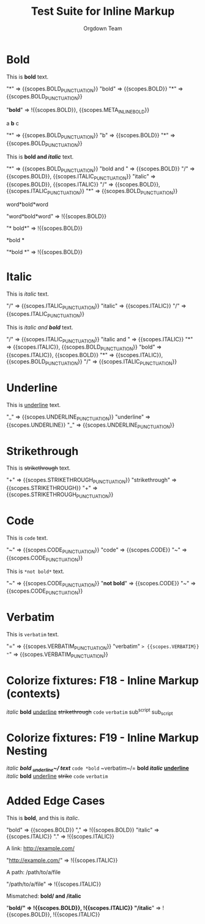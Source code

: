 #+TITLE: Test Suite for Inline Markup
#+AUTHOR: Orgdown Team

# This fixture tests basic and nested inline markup using begin/end rules.

* Bold

#+NAME: Bold: Showcase
#+BEGIN_FIXTURE
This is *bold* text.
#+END_FIXTURE

#+EXPECTED: :type scope
"*" => {{scopes.BOLD_PUNCTUATION}}
"bold" => {{scopes.BOLD}}
"*" => {{scopes.BOLD_PUNCTUATION}}
#+EXPECTED: :type scope
"*bold*" => !{{scopes.BOLD}}, {{scopes.META_INLINE_BOLD}}

#+NAME: Bold: Single character
#+BEGIN_FIXTURE
a *b* c
#+END_FIXTURE
#+EXPECTED: :type scope
"*" => {{scopes.BOLD_PUNCTUATION}}
"b" => {{scopes.BOLD}}
"*" => {{scopes.BOLD_PUNCTUATION}}

#+NAME: Bold: Nested Italic
#+BEGIN_FIXTURE
This is *bold and /italic/* text.
#+END_FIXTURE
#+EXPECTED: :type scope
"*" => {{scopes.BOLD_PUNCTUATION}}
"bold and " => {{scopes.BOLD}}
"/" => {{scopes.BOLD}}, {{scopes.ITALIC_PUNCTUATION}}
"italic" => {{scopes.BOLD}}, {{scopes.ITALIC}}
"/" => {{scopes.BOLD}}, {{scopes.ITALIC_PUNCTUATION}}
"*" => {{scopes.BOLD_PUNCTUATION}}

#+NAME: Bold: Invalid no flanking space
#+BEGIN_FIXTURE
word*bold*word
#+END_FIXTURE
#+EXPECTED: :type scope
"word*bold*word" => !{{scopes.BOLD}}

#+NAME: Bold: Invalid space after opening marker
#+BEGIN_FIXTURE
* bold*
#+END_FIXTURE
#+EXPECTED: :type scope
"* bold*" => !{{scopes.BOLD}}

#+NAME: Bold: Invalid space before closing marker
#+BEGIN_FIXTURE
*bold *
#+END_FIXTURE
#+EXPECTED: :type scope
"*bold *" => !{{scopes.BOLD}}

* Italic

#+NAME: Italic: Showcase
#+BEGIN_FIXTURE
This is /italic/ text.
#+END_FIXTURE
#+EXPECTED: :type scope
"/" => {{scopes.ITALIC_PUNCTUATION}}
"italic" => {{scopes.ITALIC}}
"/" => {{scopes.ITALIC_PUNCTUATION}}

#+NAME: Italic: Nested Bold
#+BEGIN_FIXTURE
This is /italic and *bold*/ text.
#+END_FIXTURE
#+EXPECTED: :type scope
"/" => {{scopes.ITALIC_PUNCTUATION}}
"italic and " => {{scopes.ITALIC}}
"*" => {{scopes.ITALIC}}, {{scopes.BOLD_PUNCTUATION}}
"bold" => {{scopes.ITALIC}}, {{scopes.BOLD}}
"*" => {{scopes.ITALIC}}, {{scopes.BOLD_PUNCTUATION}}
"/" => {{scopes.ITALIC_PUNCTUATION}}

* Underline

#+NAME: Underline: Showcase
#+BEGIN_FIXTURE
This is _underline_ text.
#+END_FIXTURE
#+EXPECTED: :type scope
"_" => {{scopes.UNDERLINE_PUNCTUATION}}
"underline" => {{scopes.UNDERLINE}}
"_" => {{scopes.UNDERLINE_PUNCTUATION}}

* Strikethrough

#+NAME: Strikethrough: Showcase
#+BEGIN_FIXTURE
This is +strikethrough+ text.
#+END_FIXTURE
#+EXPECTED: :type scope
"+" => {{scopes.STRIKETHROUGH_PUNCTUATION}}
"strikethrough" => {{scopes.STRIKETHROUGH}}
"+" => {{scopes.STRIKETHROUGH_PUNCTUATION}}

* Code

#+NAME: Code: Showcase
#+BEGIN_FIXTURE
This is ~code~ text.
#+END_FIXTURE
#+EXPECTED: :type scope
"~" => {{scopes.CODE_PUNCTUATION}}
"code" => {{scopes.CODE}}
"~" => {{scopes.CODE_PUNCTUATION}}

#+NAME: Code: No nesting
#+BEGIN_FIXTURE
This is ~*not bold*~ text.
#+END_FIXTURE
#+EXPECTED: :type scope
"~" => {{scopes.CODE_PUNCTUATION}}
"*not bold*" => {{scopes.CODE}}
"~" => {{scopes.CODE_PUNCTUATION}}

* Verbatim

#+NAME: Verbatim: Showcase
#+BEGIN_FIXTURE
This is =verbatim= text.
#+END_FIXTURE
#+EXPECTED: :type scope
"=" => {{scopes.VERBATIM_PUNCTUATION}}
"verbatim" => {{scopes.VERBATIM}}
"=" => {{scopes.VERBATIM_PUNCTUATION}}

* Colorize fixtures: F18 - Inline Markup (contexts)

#+NAME: F18: Inline Markup - Contexts
#+BEGIN_FIXTURE
/italic/ *bold* _underline_ +strikethrough+ =code= ~verbatim~
sub^script sub_script

* Inline markup in headline
** Headline with /italic/ and *bold*

* Inline markup in list
- /italic/ item
- *bold* item
- _underline_ item
- +strikethrough+ item
- =code= item
- ~verbatim~ item

* Inline markup in table
| Type         | Example           |
|--------------+------------------|
| Italic       | /italic/         |
| Bold         | *bold*           |
| Underline    | _underline_      |
| Strike       | +strike+         |
| Code         | =code=           |
| Verbatim     | ~verbatim~       |

* Inline markup in property drawer
:PROPERTIES:
:Note: /italic/ *bold* _underline_ +strike+ =code= ~verbatim~
:END:

* Inline markup in comment
#+COMMENT: /italic/ *bold*

* Inline markup with link
[[https://orgmode.org][*bold link*]]

* Inline markup with footnote
See /italic/[fn:1] and *bold*[fn:2].
[fn:1] Italic footnote.
[fn:2] Bold footnote.

* Inline markup with LaTeX
$\LaTeX$ /italic/ *bold* \alpha^2_3

* Inline markup with tags
* Example :inline:
	/italic/ *bold*

* Inline markup with priority and todo
*** TODO [#A] Review /italic/ and *bold*

* Inline markup in drawer
:LOGBOOK:
:Note: /italic/ *bold*
:END:

* Inline markup in block
#+BEGIN_QUOTE
/italic/ *bold* _underline_ +strike+ =code= ~verbatim~
#+END_QUOTE

* Inline markup in plain text
This is /italic/, this is *bold*, this is _underline_, this is +strike+, this is =code=, this is ~verbatim~.

* Inline markup with emoji and multilingual
/你好/ *Привет* _안녕하세요_ +مرحبا+ =שלום= ~こんにちは~

* Edge cases
/not closed *bold _underline+
/italic/ *bold*_/nested/_
*bold*/italic/
*bold* * *not bold*
*bold* /italic/ *bold*

#+END_FIXTURE

* Colorize fixtures: F19 - Inline Markup Nesting

#+NAME: F19: Inline Markup - Nesting
#+BEGIN_FIXTURE
/italic *bold _underline~/ text*/
=code *bold= ~verbatim~/=
*bold /italic/ _underline_*
/italic/ *bold* _underline_ +strike+ =code= ~verbatim~

* Inline markup nesting in headline
** Headline with /italic *bold*/ and =code ~verbatim~/=

* Inline markup nesting in list
- /italic *bold*/ item
- =code *bold= ~verbatim~/= item

* Inline markup nesting in table
| Type   | Example                |
|--------+------------------------|
| Mix    | /italic *bold*/        |
| Mix2   | =code *bold= ~verb~/=  |

* Inline markup nesting with link
[[https://orgmode.org][*bold /italic/ link*]]

* Inline markup nesting with footnote
See /italic *bold*/[fn:1].
[fn:1] Nested markup footnote.

* Inline markup nesting with LaTeX
$\LaTeX$ /italic *bold*/ \alpha^2_3

* Inline markup nesting with tags
* Example :inline:
	/italic *bold*/

* Inline markup nesting with priority and todo
*** TODO [#A] Review /italic *bold*/

* Inline markup nesting in drawer
:LOGBOOK:
:Note: /italic *bold*/
:END:

* Inline markup nesting in block
#+BEGIN_QUOTE
/italic *bold*/ =code *bold= ~verbatim~/=
#+END_QUOTE

* Inline markup nesting in plain text
This is /italic *bold*/ and =code *bold= ~verbatim~/=.

* Edge cases
/not closed *bold _underline+
/italic *bold*/_/nested/_
*bold*/italic/
*bold* * *not bold*
*bold* /italic/ *bold*

#+END_FIXTURE

* Added Edge Cases

#+NAME: Markup followed by punctuation
#+BEGIN_FIXTURE
This is *bold*, and this is /italic/.
#+END_FIXTURE
#+EXPECTED: :type scope
"bold" => {{scopes.BOLD}}
"," => !{{scopes.BOLD}}
"italic" => {{scopes.ITALIC}}
"." => !{{scopes.ITALIC}}

#+NAME: Negative test for URL-like text
#+BEGIN_FIXTURE
A link: http://example.com/
#+END_FIXTURE
#+EXPECTED: :type scope
"http://example.com/" => !{{scopes.ITALIC}}

#+NAME: Negative test for path-like text
#+BEGIN_FIXTURE
A path: /path/to/a/file
#+END_FIXTURE
#+EXPECTED: :type scope
"/path/to/a/file" => !{{scopes.ITALIC}}

#+NAME: Mismatched markup markers
#+BEGIN_FIXTURE
Mismatched: *bold/ and /italic*
#+END_FIXTURE
#+EXPECTED: :type scope
"*bold/" => !{{scopes.BOLD}}, !{{scopes.ITALIC}}
"/italic*" => !{{scopes.BOLD}}, !{{scopes.ITALIC}}